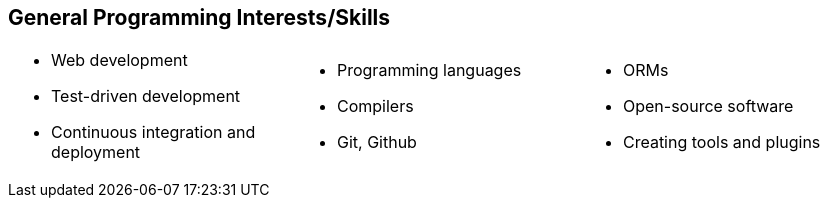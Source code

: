 == General Programming Interests/Skills
[cols="1, 1, 1",frame=none,grid=none]
|===
a|
* Web development
* Test-driven development
* Continuous integration and deployment
a|
* Programming languages
* Compilers
* Git, Github
a|
* ORMs
* Open-source software
* Creating tools and plugins
|===
